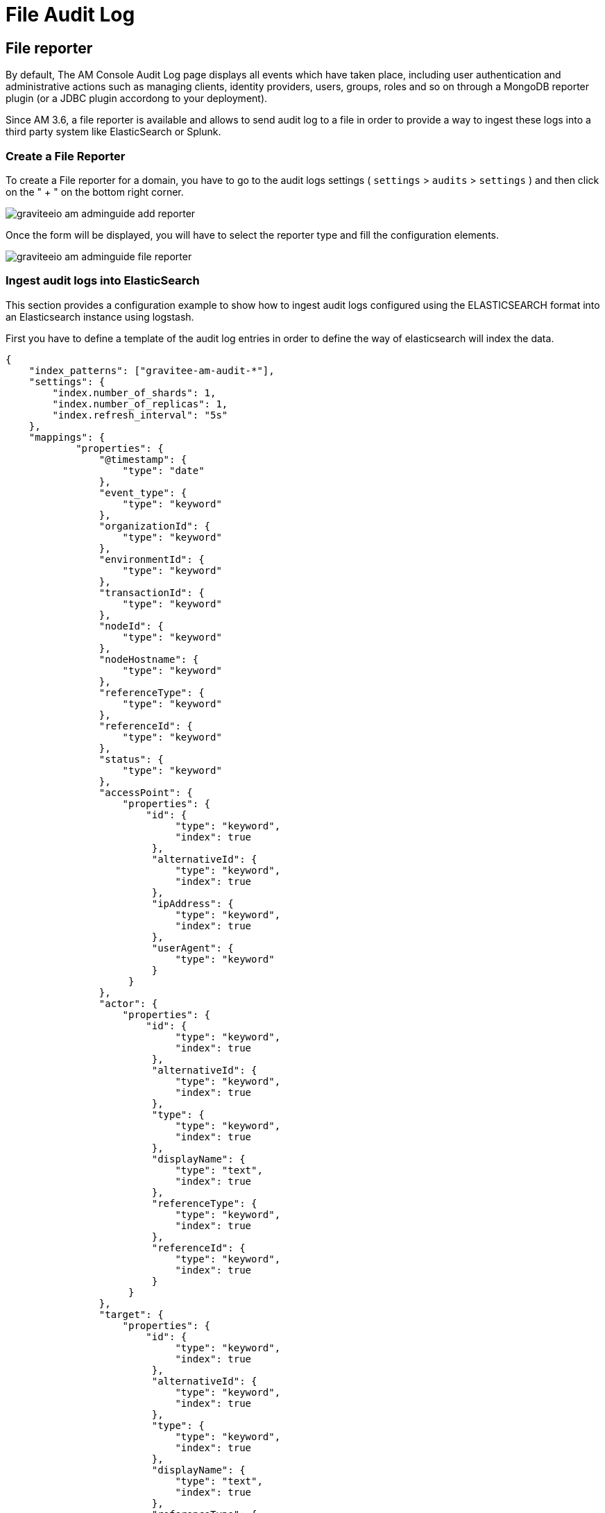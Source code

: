 = File Audit Log
:page-sidebar: am_3_x_sidebar
:page-permalink: am/current/am_userguide_audit_log_file.html
:page-folder: am/user-guide
:page-layout: am

== File reporter

By default, The AM Console Audit Log page displays all events which have taken place, including user authentication and administrative actions such as managing clients, identity providers, users, groups, roles and so on through a MongoDB reporter plugin (or a JDBC plugin accordong to your deployment).

Since AM 3.6, a file reporter is available and allows to send audit log to a file in order to provide a way to ingest these logs into a third party system like ElasticSearch or Splunk.

=== Create a File Reporter

To create a File reporter for a domain, you have to go to the audit logs settings ( `settings` > `audits` > `settings` ) and then click on the " + " on the bottom right corner. 

image::am/current/graviteeio-am-adminguide-add-reporter.png[]

Once the form will be displayed, you will have to select the reporter type and fill the configuration elements.

image::am/current/graviteeio-am-adminguide-file-reporter.png[]

=== Ingest audit logs into ElasticSearch

This section provides a configuration example to show how to ingest audit logs configured using the ELASTICSEARCH format into an Elasticsearch instance using logstash.

First you have to define a template of the audit log entries in order to define the way of elasticsearch will index the data.

[source,json]
----
{
    "index_patterns": ["gravitee-am-audit-*"],
    "settings": {
        "index.number_of_shards": 1,
        "index.number_of_replicas": 1,
        "index.refresh_interval": "5s"
    },
    "mappings": {
            "properties": {
                "@timestamp": {
                    "type": "date"
                },
                "event_type": {
                    "type": "keyword"
                }, 
                "organizationId": {
                    "type": "keyword"
                },
                "environmentId": {
                    "type": "keyword"
                },
                "transactionId": {
                    "type": "keyword"
                },
                "nodeId": {
                    "type": "keyword"
                },
                "nodeHostname": {
                    "type": "keyword"
                },
                "referenceType": {
                    "type": "keyword"
                },
                "referenceId": {
                    "type": "keyword"
                },
                "status": {
                    "type": "keyword"
                },
                "accessPoint": { 
                    "properties": {
	                "id": {
                    	     "type": "keyword",
                    	     "index": true
                	 }, 
                	 "alternativeId": {
                    	     "type": "keyword",
                    	     "index": true
                	 }, 
                	 "ipAddress": {
                    	     "type": "keyword",
                    	     "index": true
                	 }, 
                	 "userAgent": {
                    	     "type": "keyword"
                	 }
		     }                
                },
                "actor": { 
                    "properties": {
	                "id": {
                    	     "type": "keyword",
                    	     "index": true
                	 }, 
                	 "alternativeId": {
                    	     "type": "keyword",
                    	     "index": true
                	 }, 
                	 "type": {
                    	     "type": "keyword",
                    	     "index": true
                	 }, 
                	 "displayName": {
                    	     "type": "text",
                    	     "index": true
                	 },
                	 "referenceType": {
                    	     "type": "keyword",
                    	     "index": true
                	 }, 
                	 "referenceId": {
                    	     "type": "keyword",
                    	     "index": true
                	 }
		     }                
                },
		"target": { 
                    "properties": {
	                "id": {
                    	     "type": "keyword",
                    	     "index": true
                	 }, 
                	 "alternativeId": {
                    	     "type": "keyword",
                    	     "index": true
                	 }, 
                	 "type": {
                    	     "type": "keyword",
                    	     "index": true
                	 }, 
                	 "displayName": {
                    	     "type": "text",
                    	     "index": true
                	 },
                	 "referenceType": {
                    	     "type": "keyword",
                    	     "index": true
                	 }, 
                	 "referenceId": {
                    	     "type": "keyword",
                    	     "index": true
                	 }
		     }                
                }
	}
    }
}
----

Then a logstash configuration must be defined.

[source,json]
----
input {
  file {
      codec => "json"
      path => "${gravitee_audit_path}/**/*"
      start_position => beginning
   }
}

filter {
    mutate {
        add_field => { "[@metadata][index]" => "gravitee-am-%{[_type]}-%{[date]}" }
        add_field => { "[@metadata][id]" => "%{[event_id]}" }
        add_field => { "[@metadata][type]" => "%{[_type]}" }
        remove_field => [ "date", "_type", "event_id" ]
    }
}

output {

    elasticsearch {
       hosts => ["localhost:9200"]
       index => "%{[@metadata][index]}"
       document_id => "%{[@metadata][id]}"
       template => "${gravitee_templates_path}/template-audit.json"
       template_name => "gravitee-am-management"
       template_overwrite => true
    }
}
----

In this example, the variable `gravitee_audit_path` must match with the `reporters.file.directory` value as defined into the `gravitee.yaml` file. 

Finally, you can start logstash 

[source,bash]
----
#export gravitee_templates_path=/path/to/template.json
#export gravitee_audit_path=/path/to/audits/
./bin/logstash -f config/gravitee-am-file.conf
----


